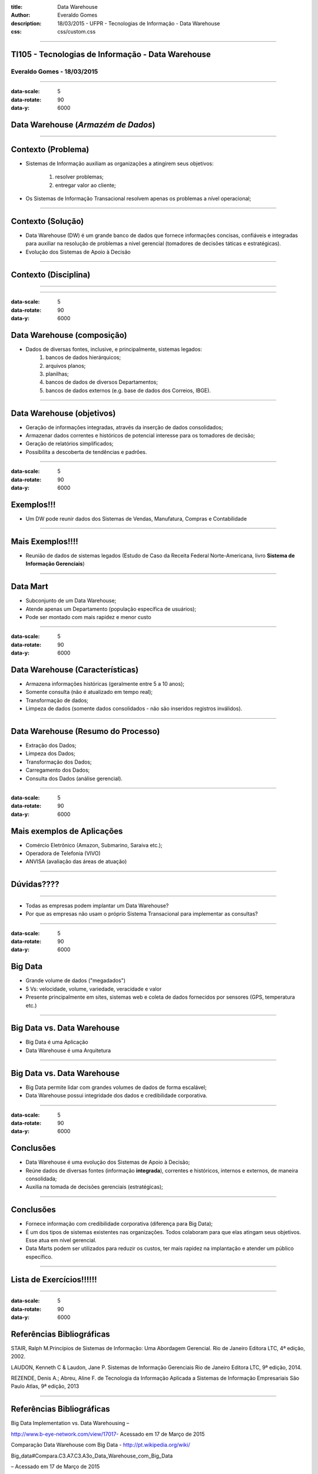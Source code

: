 :title: Data Warehouse
:author: Everaldo Gomes
:description: 18/03/2015 - UFPR - Tecnologias de Informação - Data Warehouse
:css: css/custom.css


----


TI105 - Tecnologias de Informação - Data Warehouse
==================================================
Everaldo Gomes - 18/03/2015
---------------------------


----

:data-scale: 5
:data-rotate: 90
:data-y: 6000


Data Warehouse (*Armazém de Dados*)
===================================


----

Contexto (Problema)
===================

* Sistemas de Informação auxiliam as organizações a atingirem seus objetivos:

    #. resolver problemas;
    #. entregar valor ao cliente;

* Os Sistemas de Informação Transacional resolvem apenas os problemas a nível operacional;


----

Contexto (Solução)
==================

* Data Warehouse (DW) é um grande banco de dados que fornece informações concisas, confiáveis e integradas para auxiliar na resolução
  de problemas a nível gerencial (tomadores de decisões táticas e estratégicas). 

* Evolução dos Sistemas de Apoio à Decisão

----

Contexto (Disciplina)
========================================================

----

.. image:: images/TADS_diagrama.png
   :width: 750

----

:data-scale: 5
:data-rotate: 90
:data-y: 6000


Data Warehouse (composição)
===========================

* Dados de diversas fontes, inclusive, e principalmente, sistemas legados:
    #. bancos de dados hierárquicos;
    #. arquivos planos;
    #. planilhas;
    #. bancos de dados de diversos Departamentos;
    #. bancos de dados externos (e.g. base de dados dos Correios, IBGE).




----

Data Warehouse (objetivos)
===========================

* Geração de informações integradas, através da inserção de dados consolidados;

* Armazenar dados correntes e históricos de potencial interesse para os tomadores de decisão;


* Geração de relatórios simplificados;

* Possibilita a descoberta de tendências e padrões.

----

:data-scale: 5
:data-rotate: 90
:data-y: 6000


Exemplos!!!
===========


* Um DW pode reunir dados dos Sistemas de Vendas, Manufatura, Compras e Contabilidade


----

Mais Exemplos!!!!
=================


* Reunião de dados de sistemas legados (Estudo de Caso da Receita Federal Norte-Americana,
  livro **Sistema de Informação Gerenciais**)

----

Data Mart
=========

* Subconjunto de um Data Warehouse;

* Atende apenas um Departamento (população específica de usuários);

* Pode ser montado com mais rapidez e menor custo


----

:data-scale: 5
:data-rotate: 90
:data-y: 6000


Data Warehouse (Características)
================================

* Armazena informações históricas (geralmente entre 5 a 10 anos);

* Somente consulta (não é atualizado em tempo real);

* Transformação de dados;

* Limpeza de dados (somente dados consolidados - não são inseridos registros inválidos).

----

Data Warehouse (Resumo do Processo)
===================================

* Extração dos Dados;

* Limpeza dos Dados;

* Transformação dos Dados;

* Carregamento dos Dados;

* Consulta dos Dados (análise gerencial).


----

:data-scale: 5
:data-rotate: 90
:data-y: 6000


Mais exemplos de Aplicações
===========================


* Comércio Eletrônico (Amazon, Submarino, Saraiva etc.);

* Operadora de Telefonia (VIVO)

* ANVISA (avaliação das áreas de atuação)


----

Dúvidas????
===========
----

* Todas as empresas podem implantar um Data Warehouse?

* Por que as empresas não usam o próprio Sistema Transacional para implementar as consultas?

----

:data-scale: 5
:data-rotate: 90
:data-y: 6000


Big Data
========

* Grande volume de dados ("megadados")

* 5 Vs: velocidade, volume, variedade, veracidade e valor

* Presente principalmente em sites, sistemas web e coleta de dados
  fornecidos por sensores (GPS, temperatura etc.)

----

Big Data vs. Data Warehouse
===========================

* Big Data é uma Aplicação

* Data Warehouse é uma Arquitetura

----

Big Data vs. Data Warehouse
===========================

* Big Data permite lidar com grandes volumes de dados de forma escalável;

* Data Warehouse possui integridade dos dados e credibilidade corporativa.

----

:data-scale: 5
:data-rotate: 90
:data-y: 6000




Conclusões
=====================

* Data Warehouse é uma evolução dos Sistemas de Apoio à Decisão;

* Reúne dados de diversas fontes (informação **integrada**), correntes e históricos, internos
  e externos, de maneira consolidada;

* Auxilia na tomada de decisões gerenciais (estratégicas);

-----

Conclusões
=====================

* Fornece informação com credibilidade corporativa (diferença para Big Data);

* É um dos tipos de sistemas existentes nas organizações. Todos colaboram para 
  que elas atingam seus objetivos. Esse atua em nível gerencial.

* Data Marts podem ser utilizados para reduzir os custos, ter mais rapidez na implantação
  e atender um público específico.

----

Lista de Exercícios!!!!!!
=========================
----

:data-scale: 5
:data-rotate: 90
:data-y: 6000


Referências Bibliográficas
===========================

STAIR, Ralph M.Princípios de Sistemas de Informação: Uma Abordagem Gerencial. Rio de Janeiro  Editora LTC, 4ª edição, 2002.

LAUDON, Kenneth C & Laudon, Jane P. Sistemas de Informação Gerenciais Rio de Janeiro Editora LTC, 9ª edição, 2014.

REZENDE, Denis A.; Abreu, Aline F. de Tecnologia da Informação Aplicada a Sistemas de Informação  Empresariais São Paulo Atlas, 9ª edição, 2013


----

Referências Bibliográficas
===========================

Big Data Implementation vs. Data Warehousing –

http://www.b-eye-network.com/view/17017- Acessado em 17 de Março de 2015

Comparação Data Warehouse com Big Data - http://pt.wikipedia.org/wiki/

Big_data#Compara.C3.A7.C3.A3o_Data_Warehouse_com_Big_Data 

– Acessado em 17 de Março de 2015

----

Referências Bibliográficas
===========================




Thinking about Big Data - http://martinfowler.com/articles/bigData/ - Acessado em 17 de Março de 2015


